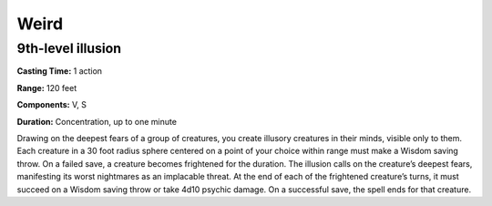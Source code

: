 
Weird
-----

9th-level illusion
^^^^^^^^^^^^^^^^^^

**Casting Time:** 1 action

**Range:** 120 feet

**Components:** V, S

**Duration:** Concentration, up to one minute

Drawing on the deepest fears of a group of creatures, you create
illusory creatures in their minds, visible only to them. Each creature
in a 30 foot radius sphere centered on a point of your choice within
range must make a Wisdom saving throw. On a failed save, a creature
becomes frightened for the duration. The illusion calls on the
creature’s deepest fears, manifesting its worst nightmares as an
implacable threat. At the end of each of the frightened creature’s
turns, it must succeed on a Wisdom saving throw or take 4d10 psychic
damage. On a successful save, the spell ends for that creature.
